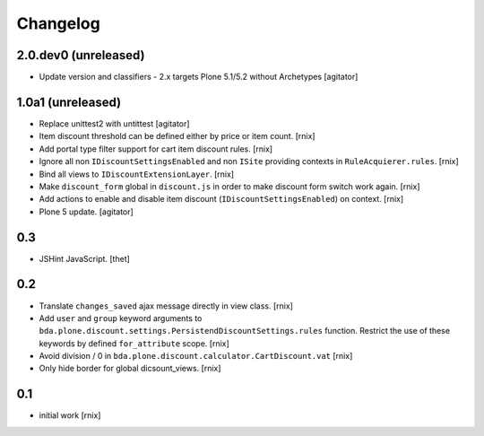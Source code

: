 
Changelog
=========

2.0.dev0 (unreleased)
---------------------

- Update version and classifiers - 2.x targets Plone 5.1/5.2 without Archetypes
  [agitator]


1.0a1 (unreleased)
------------------

- Replace unittest2 with untittest
  [agitator]

- Item discount threshold can be defined either by price or item count.
  [rnix]

- Add portal type filter support for cart item discount rules.
  [rnix]

- Ignore all non ``IDiscountSettingsEnabled`` and non ``ISite`` providing
  contexts in ``RuleAcquierer.rules``.
  [rnix]

- Bind all views to ``IDiscountExtensionLayer``.
  [rnix]

- Make ``discount_form`` global in ``discount.js`` in order to make discount
  form switch work again.
  [rnix]

- Add actions to enable and disable item discount
  (``IDiscountSettingsEnabled``) on context.
  [rnix]

- Plone 5 update.
  [agitator]


0.3
---

- JSHint JavaScript.
  [thet]


0.2
---

- Translate ``changes_saved`` ajax message directly in view class.
  [rnix]

- Add ``user`` and ``group`` keyword arguments to
  ``bda.plone.discount.settings.PersistendDiscountSettings.rules`` function.
  Restrict the use of these keywords by defined ``for_attribute`` scope.
  [rnix]

- Avoid division / 0 in ``bda.plone.discount.calculator.CartDiscount.vat``
  [rnix]

- Only hide border for global dicsount_views.
  [rnix]


0.1
---

- initial work
  [rnix]
